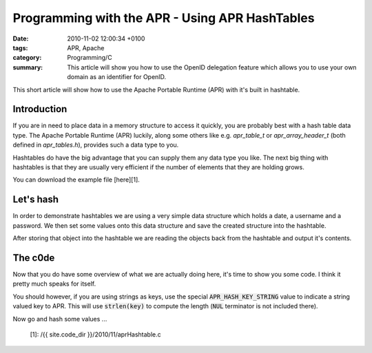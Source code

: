Programming with the APR - Using APR HashTables
###############################################

:date: 2010-11-02 12:00:34 +0100
:tags: APR, Apache
:category: Programming/C
:summary: This article will show you how to use the OpenID delegation feature which allows you to use your own domain as an identifier for OpenID.

This short article will show how to use the Apache Portable Runtime
(APR) with it's built in hashtable.

Introduction
************

If you are in need to place data in a memory structure to access it
quickly, you are probably best with a hash table data type. The Apache
Portable Runtime (APR) luckily, along some others like
e.g. `apr_table_t` or `apr_array_header_t` (both defined
in `apr_tables.h`), provides such a data type to you.

Hashtables do have the big advantage that you can supply them any data
type you like. The next big thing with hashtables is that they are
usually very efficient if the number of elements that they are holding
grows.

You can download the example file [here][1].

Let's hash
**********

In order to demonstrate hashtables we are using a very simple data
structure which holds a date, a username and a password. We then set
some values onto this data structure and save the created structure
into the hashtable.

After storing that object into the hashtable we are reading the
objects back from the hashtable and output it's contents.

The c0de
********

Now that you do have some overview of what we are actually doing here,
it's time to show you some code. I think it pretty much speaks for
itself.

You should however, if you are using strings as keys, use the special
:code:`APR_HASH_KEY_STRING` value to indicate a string valued key to
APR. This will use :code:`strlen(key)` to compute the length (:code:`NUL` terminator
is not included there).

Now go and hash some values ...

 [1]: /{{ site.code_dir }}/2010/11/aprHashtable.c
